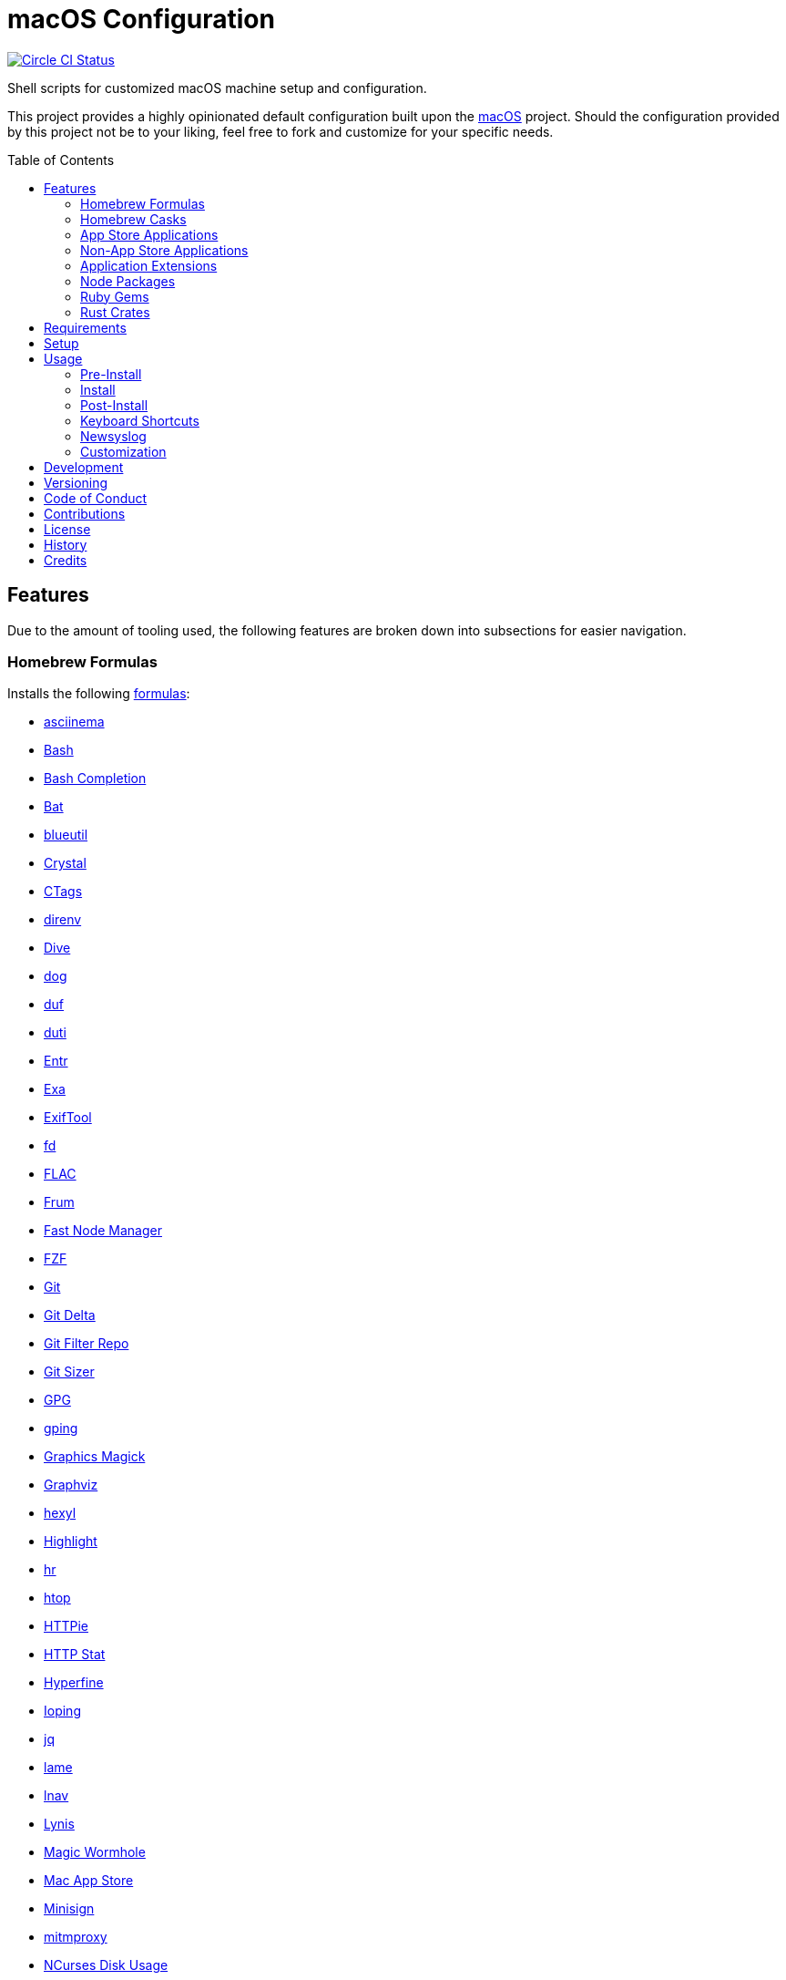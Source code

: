 :toc: macro
:toclevels: 5
:figure-caption!:

= macOS Configuration

[link=https://circleci.com/gh/bkuhlmann/mac_os-config]
image::https://circleci.com/gh/bkuhlmann/mac_os-config.svg?style=svg[Circle CI Status]

Shell scripts for customized macOS machine setup and configuration.

This project provides a highly opinionated default configuration built upon the
link:https://www.alchemists.io/projects/mac_os[macOS] project. Should the configuration provided by
this project not be to your liking, feel free to fork and customize for your specific needs.

toc::[]

== Features

Due to the amount of tooling used, the following features are broken down into subsections for
easier navigation.

=== Homebrew Formulas

Installs the following link:https://brew.sh[formulas]:

* link:https://asciinema.org[asciinema]
* link:https://www.gnu.org/software/bash[Bash]
* link:http://bash-completion.alioth.debian.org[Bash Completion]
* link:https://github.com/sharkdp/bat[Bat]
* link:https://github.com/toy/blueutil[blueutil]
* link:https://crystal-lang.org[Crystal]
* link:http://ctags.sourceforge.net[CTags]
* link:https://direnv.net[direnv]
* link:https://github.com/wagoodman/dive[Dive]
* link:https://dns.lookup.dog[dog]
* link:https://github.com/muesli/duf[duf]
* link:http://duti.org[duti]
* link:https://eradman.com/entrproject[Entr]
* link:https://the.exa.website[Exa]
* link:https://exiftool.org/index.html[ExifTool]
* link:https://github.com/sharkdp/fd[fd]
* link:https://www.xiph.org/flac[FLAC]
* link:https://github.com/tako8ki/frum[Frum]
* link:https://github.com/Schniz/fnm[Fast Node Manager]
* link:https://github.com/junegunn/fzf[FZF]
* link:https://git-scm.com[Git]
* link:https://github.com/dandavison/delta[Git Delta]
* link:https://github.com/newren/git-filter-repo[Git Filter Repo]
* link:https://github.com/github/git-sizer[Git Sizer]
* link:https://www.gnupg.org[GPG]
* link:https://github.com/orf/gping[gping]
* link:http://www.graphicsmagick.org[Graphics Magick]
* link:https://www.graphviz.org[Graphviz]
* link:https://github.com/sharkdp/hexyl[hexyl]
* link:http://www.andre-simon.de/doku/highlight/en/highlight.php[Highlight]
* link:https://github.com/LuRsT/hr[hr]
* link:https://hisham.hm/htop[htop]
* link:https://github.com/jkbrzt/httpie[HTTPie]
* link:https://github.com/reorx/httpstat[HTTP Stat]
* link:https://github.com/sharkdp/hyperfine[Hyperfine]
* link:https://github.com/koct9i/ioping[Ioping]
* link:https://stedolan.github.io/jq[jq]
* link:http://lame.sourceforge.net[lame]
* link:https://lnav.org[lnav]
* link:https://github.com/CISOfy/lynis[Lynis]
* link:https://magic-wormhole.readthedocs.io[Magic Wormhole]
* link:https://github.com/mas-cli/mas[Mac App Store]
* link:https://jedisct1.github.io/minisign[Minisign]
* link:https://mitmproxy.org[mitmproxy]
* link:https://dev.yorhel.nl/ncdu[NCurses Disk Usage]
* link:https://nodejs.org[Node.js]
* link:https://github.com/variadico/noti[Noti]
* link:https://github.com/nushell/nushell[Nushell]
* link:https://github.com/hatoo/oha[Oha]
* link:https://www.openssh.com[OpenSSH]
* link:https://openssl.org[OpenSSL]
* link:https://github.com/DarthSim/overmind[Overmind]
* link:https://pandoc.org[Pandoc]
* link:https://savannah.gnu.org/projects/parallel[Parallel]
* link:https://github.com/sharkdp/pastel[Pastel]
* link:https://www.pgcli.com[pgcli]
* link:https://www.zlib.net/pigz[Pigz]
* link:https://github.com/GPGTools/pinentry[Pinentry]
* link:https://www.postgresql.org[PostgreSQL]
* link:https://github.com/dalance/procs[Procs]
* link:https://ranger.github.io[Ranger]
* link:https://tiswww.case.edu/php/chet/readline/rltop.html[Readline]
* link:https://github.com/ChrisJohnsen/tmux-MacOSX-pasteboard[Reattach to User Namespace]
* link:http://redis.io[Redis]
* link:https://github.com/BurntSushi/ripgrep[ripgrep]
* link:https://github.com/sass/sassc[SASSC]
* link:https://github.com/koalaman/shellcheck[ShellCheck]
* link:https://www.joedog.org/siege-home[Siege]
* link:https://www.bernhard-baehr.de[Sleepwatcher]
* link:http://sox.sourceforge.net/sox.html[Sox]
* link:https://www.tarsnap.com[Tarsnap]
* link:https://github.com/dbrgn/tealdeer[Tealdeer]
* link:https://www.terraform.io[Terraform]
* link:https://github.com/ggreer/the_silver_searcher[The Silver Surfer]
* link:https://github.com/tmux/tmux/wiki[tmux]
* link:https://github.com/XAMPPRocky/tokei[Tokie]
* link:https://www.vim.org[Vim]
* link:https://gitlab.com/procps-ng/procps[Watch]
* link:https://github.com/vi/websocat[Websocat]
* link:https://github.com/BurntSushi/xsv[xsv]
* link:https://github.com/mptre/yank[Yank]
* link:https://yarnpkg.com[Yarn]
* link:https://github.com/ajeetdsouza/zoxide[Zoxide]

=== Homebrew Casks

Installs the following link:https://brew.sh[casks]:

* link:https://www.alfredapp.com[Alfred]
* link:https://freemacsoft.net/appcleaner[App Cleaner]
* link:https://www.rogueamoeba.com/audiohijack[Audio Hijack]
* link:https://www.balena.io/etcher[Balena Etcher]
* link:https://www.macbartender.com[Bartender]
* link:https://beakerbrowser.com[Beaker]
* link:https://bombich.com[Carbon Copy Cloner]
* link:https://getcleanshot.com[CleanShot]
* link:https://clipgrab.org[ClipGrab]
* link:https://kapeli.com/dash[Dash]
* link:https://discord.com[Discord]
* link:https://www.getdoxie.com[Doxie]
* link:https://www.dropbox.com[Dropbox]
* link:https://www.mozilla.com/en-US/firefox[Firefox]
* link:https://www.rogueamoeba.com/fission[Fission]
* link:https://www.google.com/chrome[Google Chrome]
* link:https://www.noodlesoft.com[Hazel]
* link:https://iina.io[IINA]
* link:http://imageoptim.pornel.net[ImageOptim]
* link:https://bjango.com/mac/istatmenus[iStat Menus]
* link:https://www.iterm2.com[iTerm2]
* link:https://www.kaleidoscopeapp.com/ksdiff2[ksdiff]
* link:https://ranchero.com/netnewswire[NewNewsWire]
* link:https://www.obdev.at/products/microsnitch/index.html[Micro Snitch]
* link:https://mockuuups.studio[Mockuuups Studio]
* link:https://muzzleapp.com[Muzzle]
* link:https://ngrok.com[Ngrok]
* link:https://numi.app[Numi]
* link:https://www.openoffice.org[OpenOffice]
* link:https://www.owasp.org/index.php/OWASP_Zed_Attack_Proxy_Project[OWASP Zed Attack Proxy (ZAP)]
* link:https://cocoatech.com[Path Finder]
* link:https://paw.cloud[Paw]
* link:https://www.pgadmin.org[pgAdmin]
* link:https://superhighfives.com/pika[Pika]
* link:https://getpixelsnap.com[PixelSnap]
* link:https://manytricks.com/resolutionator[Resolutionator]
* link:https://flyingmeat.com/retrobatch[Retrobatch]
* link:https://signal.org[Signal]
* link:https://www.spotify.com[Spotify]
* link:https://www.sublimetext.com[Sublime Text 3]
* link:https://panic.com/transmit[Transmit]
* link:https://www.sparklabs.com/viscosity[Viscosity]
* link:https://code.visualstudio.com[Visual Studio Code]
* link:https://zulip.com[Zulip]

=== App Store Applications

Installs the following link:https://www.apple.com/app-store[App Store] applications:

* link:https://1password.com[1Password]
* link:https://secure.flyingmeat.com/acorn[Acorn]
* link:https://itunes.apple.com/us/app/aquapath/id424425207[AquaPath]
* link:http://www.cocoajsoneditor.com[Cocoa JSON Editor]
* link:https://daisydiskapp.com[DaisyDisk]
* link:https://www.apple.com/mac/garageband[GarageBand]
* link:https://handmirror.app[Hand Mirror]
* link:https://www.apple.com/imovie[iMovie]
* link:https://www.kaleidoscopeapp.com[Kaleidoscope]
* link:https://manytricks.com/keycodes[Key Codes]
* link:https://manytricks.com/keymou[Keymou]
* link:https://www.apple.com/keynote[Keynote]
* link:http://www.amazon.com/gp/feature.html?docId=1000464931[Kindle]
* link:https://manytricks.com/leech[Leech]
* link:http://limechat.net/mac[LimeChat]
* link:https://marked2app.com[Marked 2]
* link:http://getmedis.com[Medis]
* link:https://trymeeter.com[Meeter]
* link:https://mindnode.com[MindNode]
* link:https://nothirst.com[MoneyWell]
* link:https://manytricks.com/moom[Moom]
* link:https://manytricks.com/namemangler[Name Mangler]
* link:https://www.apple.com/numbers[Numbers]
* link:https://www.omnigroup.com/omnifocus[OmniFocus]
* link:https://www.omnigroup.com/omnioutliner[OmniOutliner]
* link:https://www.apple.com/pages[Pages]
* link:https://krillapps.com/patterns[Patterns]
* link:https://www.pixelmator.com[Pixelmator]
* link:https://www.color.ninja[Paletter]
* link:https://primitive.lol[Primitive]
* link:https://apps.apple.com/gb/app/sequence-diagram/id1195426709[Sequence Diagram]
* link:https://mizage.com/shush[Shush]
* link:https://slack.com[Slack]
* link:https://textsniper.app/[TextSniper]
* link:https://www.adriangranados.com[WiFi Explorer]

=== Non-App Store Applications

Installs the following macOS applications which are not located in the App Store:

* link:https://elm-lang.org[Elm]
* link:https://www.docker.com[Docker]
* link:https://www.vanamco.com[Ghostlab]
* link:https://www.sonos.com[Sonos]

=== Application Extensions

Installs the following extensions to existing applications:

* link:https://github.com/jgdavey/vim-blockle[Vim Blockle]
* link:https://github.com/tpope/vim-bundler[Vim Bundler]
* link:https://github.com/tpope/vim-commentary[Vim Commentary]
* link:https://github.com/tpope/vim-fugitive[Vim Fugitive]
* link:https://github.com/airblade/vim-gitgutter[Vim Git Gutter]
* link:https://github.com/tpope/vim-pathogen[Vim Pathogen]
* link:https://github.com/tpope/vim-projectionist[Vim Projectionist]
* link:https://github.com/tpope/vim-rails[Vim Rails]
* link:https://github.com/vim-ruby/vim-ruby[Vim Ruby]
* link:https://github.com/AndrewRadev/splitjoin.vim[Vim Splitjoin]
* link:https://github.com/kana/vim-textobj-user[Vim Text Object User]
* link:https://github.com/nelstrom/vim-textobj-rubyblock[Vim Text Object Ruby Block]
* link:https://github.com/tpope/vim-unimpaired[Vim Unimpaired]

=== Node Packages

Installs the following link:https://nodejs.org[Node] link:https://www.npmjs.com[packages]:

* link:https://github.com/stil4m/elm-analyse[Elm Analyse]
* link:https://github.com/tomekwi/elm-live[Elm Live]
* link:https://github.com/elm-community/elm-test[Elm Test]
* link:https://webpack.js.org[Webpack]

=== Ruby Gems

Installs the following link:https://www.ruby-lang.org[Ruby] link:https://rubygems.org[gems]:

* link:https://github.com/amazing-print/amazing_print[Amazing Print]
* link:https://asciidoctor.org[ASCII Doctor]
* link:https://github.com/evanphx/benchmark-ips[Benchmark IPS]
* link:https://github.com/jmmastey/bundler-stats[Bundler Stats]
* link:https://github.com/akabiru/fakerbot[Fakerbot]
* link:https://www.alchemists.io/projects/flacsmith[Flacsmith]
* link:https://www.alchemists.io/projects/gemsmith[Gemsmith]
* link:https://www.alchemists.io/projects/git-lint[Git Lint]
* link:https://hanamirb.org[Hanami]
* link:https://www.alchemists.io/projects/pennyworth[Pennyworth]
* link:https://github.com/joonty/pessimize[Pessimize]
* link:https://www.alchemists.io/projects/pragmater[Pragmater]
* link:https://github.com/pry/pry[Pry]
* link:https://github.com/deivid-rodriguez/pry-byebug[Pry ByeBug]
* link:https://rubyonrails.org[Ruby on Rails]
* link:https://github.com/ruby/rake[Rake]
* link:https://github.com/troessner/reek[Reek]
* link:https://rspec.info[RSpec]
* link:https://github.com/rubocop-hq/rubocop[Rubocop]
* link:https://github.com/rubocop-hq/rubocop-performance[Rubocop Performance]
* link:https://github.com/rubocop-hq/rubocop-rake[Rubocop Rake]
* link:https://github.com/rubocop-hq/rubocop-rspec[Rubocop RSpec]
* link:https://www.alchemists.io/projects/rubysmith[Rubysmith]
* link:https://www.alchemists.io/projects/sublime_text_kit[Sublime Text Kit]
* link:https://github.com/red-data-tools/YouPlot[YouPlot]

=== Rust Crates

Installs the following link:https://www.rust-lang.org[Rust] link:https://crates.io[crates]:

* link:https://github.com/Aloxaf/silicon[Silicon]

== Requirements

. link:https://www.alchemists.io/projects/mac_os[macOS]

== Setup

To install, run:

[source,bash]
----
git clone https://github.com/bkuhlmann/mac_os-config.git
cd mac_os-config
git checkout 18.3.0
----

== Usage

The following will walk you through the steps of installing/re-installing your machine.

=== Pre-Install

Ensure you have the following in place:

. Ensure a backup of your Apple, NAS, backup image, and Dropbox credentials are available.
. Ensure a recent backup of your machine exists and works properly.
. Ensure link:https://support.apple.com/en-us/HT208198[Startup Security Utility] is disabled.
.. Turn on or restart your machine then press and hold `POWER` (Silicon) or `COMMAND + R` (Intel)
   buttons immediately upon boot or restart.
.. Select Utilities → Startup Security Utility from the main menu.
.. Select _Secure Boot: No Security_.
.. Select _External Boot: Allow booting from external media_.
.. Click _Turn Off Firmware Password_.
.. Quit the utility and restart the machine.

=== Install

. Create a link:https://www.alchemists.io/projects/mac_os/#_boot_disk[macOS Boot Disk] and follow
  instructions.
. Ensure latest software updates are applied per
  link:https://www.alchemists.io/projects/mac_os/#_requirements[macOS Requirements].
. Ensure Xcode is installed per link:https://www.alchemists.io/projects/mac_os/#_requirements[macOS
  Requirements].
. Run link:https://www.alchemists.io/projects/mac_os#_usage[macOS Install] and follow all prompts.

=== Post-Install

The following are additional steps, not easily automated, that are worth completing after the
install scripts have completed:

* System Preferences
** Apple ID
*** Configure iCloud.
*** Enable Find My Mac.
** Security & Privacy
*** General
**** Require password immediately after sleep or screen saver begins.
**** Enable message when screen is locked. Example: `+<url> | <email> | <phone>+`.
**** Allow your Apple Watch to unlock your Mac.
*** FileVault
**** Enable FileVault and save the recovery key in a secure location (i.e. 1Password).
*** Firewall
**** Enable.
**** Automatically allow signed software.
**** Enable stealth mode.
** Internet Accounts
*** Add all accounts.
** Touch ID
*** Rename fingerprint.
** Keyboard
*** Keyboard
**** Slide _Key Repeat_ to _Fast_ (max).
**** Slide _Delay Until Repeat_ to _Short_ (max).
*** Shortcuts
**** Select _Launchpad and Dock_ and uncheck _Turn Dock Hiding On/Off_.
**** Select _Mission Control_ and assign `CONTROL + OPTION + COMMAND + N` to _Show Notification
     Center_.
**** Select _Screenshots_ and uncheck all boxes.
** Desktop and Screen Saver
*** Select _Desktop_, click `+`, and choose custom image.
*** Select _Screen Saver_, select _Message_, enter custom message, start after 10 minutes, and check
    _show with clock_.
** Bluetooth
*** Reconnect keyboard, mouse, and earbuds.
** Network
*** Configure Wi-Fi.
** Printers & Scanners
*** Add printer/scanner.
** Users & Groups
*** Update avatar image.
*** Remove unused login items.
*** Disable guest account.
** Wallet and Apple Pay
*** Reenable all accounts and assign default card.
** Sound
*** Sound Effects
**** Uncheck _Play sound on startup_.
**** Uncheck _Play user interface sound effects_.
*** Battery
**** Click on _Battery_ and uncheck _Show battery status in menu bar_.
**** Click on _Power Adapter_ and check _Prevent computer from sleeping automatically when the
     display is off_.
** Notifications
*** Do Not Disturb
**** Enable _Do Not Disturb_ from 9pm to 7am.
**** Enable _When display is sleeping_.
**** Enable _When screen is locked_.
**** Enable _When mirroring_.
**** Disable _Allow calls from everyone_.
**** Enable allow repeated calls.
*** Applications
**** Select _Banners_ for all apps.
**** Disable _Show notifications on lock screen_.
**** Disable _Play sounds for notifications_.
* iStat Menus
** Double click, within the Applications folder, to install as a system preference.
* Carbon Copy Cloner
** Rename old backup, create new backup, and set frequency schedule.
* Ensure link:https://support.apple.com/en-us/HT208198[Startup Security Utility] is enabled.
** Restart your machine then press and hold `COMMAND + R` immediately after seeing the Apple logo.
** Select _Secure Boot: Full Security_.
** Select _External Boot: Disallow booting from external or removable media_.
** Click _Turn On Firmware Password_.
** Quit the utility and restart the machine.

=== Keyboard Shortcuts

Several applications provide global hotkey support. These are the associations I use (which are also
captured in the `+restore.bom+` as well):

* *COMMAND + SPACE (hold):* Siri (open)
* *COMMAND + SPACE:* Spotlight (open)
* *COMMAND + SHIFT + T:* TextSnipper (capture text)
* link:https://www.alchemists.io/articles/clean_shot/#_shortcuts[CleanShot] - See article for
  details.
* *CONTROL + OPTION + COMMAND + b:* Bartender (hidden menu toggle)
* *CONTROL + OPTION + COMMAND + c:* Pika (copy color)
* *CONTROL + OPTION + COMMAND + d:* Alfred Define (use OPTION to open Dictionary)
* *CONTROL + OPTION + COMMAND + h:* Alfred Highlight Syntax
* *CONTROL + OPTION + COMMAND + k:* Keymou (cursor highlight show/hide)
* *CONTROL + OPTION + COMMAND + m:* Moom (show/hide)
* *CONTROL + OPTION + COMMAND + n:* Notification Center (show/hide)
* *CONTROL + OPTION + COMMAND + o:* Alfred Open URL in default browser
* link:https://www.alchemists.io/articles/pixel_snap/#_shortcuts[PixelSnap] - See article for
  details.
* *CONTROL + OPTION + COMMAND + r:* Resolutionator (selector)
* *CONTROL + OPTION + COMMAND + t:* Alfred Large Type
* *CONTROL + OPTION + COMMAND + ←:* Keymou (move cursor left)
* *CONTROL + OPTION + COMMAND + ↑:* Keymou (move cursor up)
* *CONTROL + OPTION + COMMAND + →:* Keymou (move cursor right)
* *CONTROL + OPTION + COMMAND + ↓:* Keymou (move cursor down)
* *CONTROL + OPTION + COMMAND + ENTER:* Keymou (move cursor by division)
* *CONTROL + OPTION + SPACE:* OmniFocus (quick entry)
* *OPTION + SPACE:* Alfred (open)

=== Newsyslog

Native to macOS, link:https://www.freebsd.org/cgi/man.cgi?newsyslog.conf(5)[newsyslog] can be used
to configure system-wide log rotation across multiple projects. It’s a good recommendation to set
this up so that disk space is carefully maintained. Here’s how to configure it for your system,
start by creating a configuration for your projects in the `+/etc/newsyslog.d+` directory. In my
case, I use the following configurations:

* `+/etc/newsyslog.d/alchemists.conf+`
+
....
  # logfilename                                            [owner:group]    mode   count   size  when  flags
  /Users/bkuhlmann/Dropbox/Development/Work/**/log/*.log                    644    2       5120  *     GJN
....
* `+/etc/newsyslog.d/homebrew.conf+`
+
....
  # logfilename                   [owner:group]    mode   count   size    when  flags
  /usr/local/var/log/**/*.log                      644    2       5120    *     GJN
....

These configurations ensure that logs are rotated every 5MB (5120KB). In order to test that these
configurations are valid, run:

....
sudo newsyslog -nvv
....

If you don’t see any errors in the output, then your configuration settings are correct.

The last thing to do is to add a launch configuration to ensure the log rotations happen at
regularly scheduled intervals. To do this create the following file:
`+$HOME/Library/LaunchAgents/com.apple.newsyslog.plist+`. It should have the following content:

[source,xml]
----
<?xml version="1.0" encoding="UTF-8"?>
<!DOCTYPE plist PUBLIC "-//Apple Computer//DTD PLIST 1.0//EN" "https://www.apple.com/DTDs/PropertyList-1.0.dtd">
<plist version="1.0">
<dict>
  <key>Label</key>
  <string>com.apple.newsyslog</string>
  <key>ProgramArguments</key>
  <array>
    <string>/usr/sbin/newsyslog</string>
  </array>
  <key>LowPriorityIO</key>
  <true/>
  <key>Nice</key>
  <integer>1</integer>
  <key>StartCalendarInterval</key>
  <dict>
    <key>Minute</key>
    <integer>30</integer>
  </dict>
</dict>
</plist>
----

That’s it. System-wide log rotation is setup for your projects.

=== Customization

While this project’s configuration is opinionated and tailored for my setup, you can easily fork
this project and customize it for your environment. Start by editing the files found in the `+bin+`
and `+lib+` directories. Check out the
link:https://www.alchemists.io/projects/mac_os/#_customization[macOS Customization Documentation]
for further details.

_TIP_: The installer determines which applications/extensions to install as defined in the
`+settings.sh+` script. Applications defined with the "`APP_NAME`" suffix and extensions defined
with the "`EXTENSION_PATH`" suffix inform the installer what to care about. Removing/commenting out
these applications/extensions within the `+settings.sh+` file will cause the installer to skip these
applications/extensions.

== Development

To contribute, run:

[source,bash]
----
git clone https://github.com/bkuhlmann/mac_os-config.git
cd mac_os-config
----

== Versioning

Read link:https://semver.org[Semantic Versioning] for details. Briefly, it means:

* Major (X.y.z) - Incremented for any backwards incompatible public API changes.
* Minor (x.Y.z) - Incremented for new, backwards compatible, public API enhancements/fixes.
* Patch (x.y.Z) - Incremented for small, backwards compatible, bug fixes.

== Code of Conduct

Please note that this project is released with a link:CODE_OF_CONDUCT.adoc[CODE OF CONDUCT]. By
participating in this project you agree to abide by its terms.

== Contributions

Read link:CONTRIBUTING.adoc[CONTRIBUTING] for details.

== License

Read link:LICENSE.adoc[LICENSE] for details.

== History

Read link:CHANGES.adoc[CHANGES] for details.

== Credits

Engineered by link:https://www.alchemists.io/team/brooke_kuhlmann[Brooke Kuhlmann].

